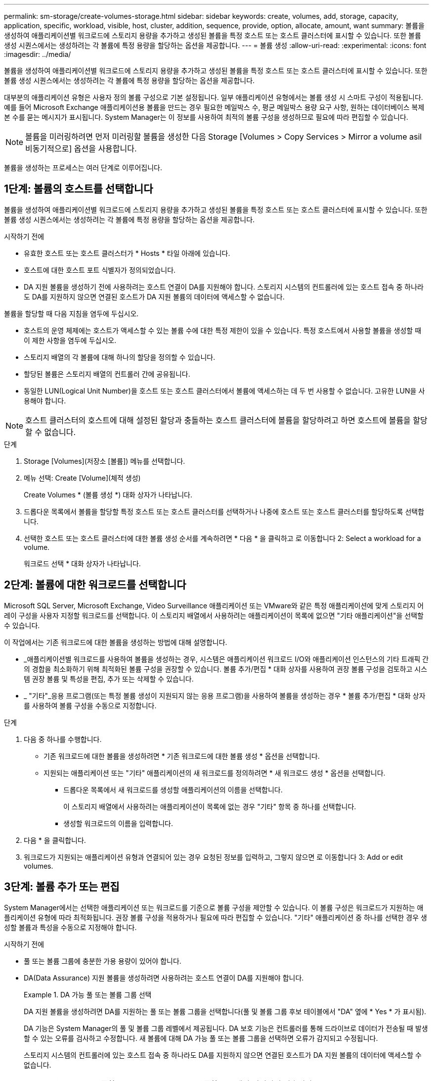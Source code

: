 ---
permalink: sm-storage/create-volumes-storage.html 
sidebar: sidebar 
keywords: create, volumes, add, storage, capacity, application, specific, workload, visible, host, cluster, addition, sequence, provide, option, allocate, amount, want 
summary: 볼륨을 생성하여 애플리케이션별 워크로드에 스토리지 용량을 추가하고 생성된 볼륨을 특정 호스트 또는 호스트 클러스터에 표시할 수 있습니다. 또한 볼륨 생성 시퀀스에서는 생성하려는 각 볼륨에 특정 용량을 할당하는 옵션을 제공합니다. 
---
= 볼륨 생성
:allow-uri-read: 
:experimental: 
:icons: font
:imagesdir: ../media/


[role="lead"]
볼륨을 생성하여 애플리케이션별 워크로드에 스토리지 용량을 추가하고 생성된 볼륨을 특정 호스트 또는 호스트 클러스터에 표시할 수 있습니다. 또한 볼륨 생성 시퀀스에서는 생성하려는 각 볼륨에 특정 용량을 할당하는 옵션을 제공합니다.

대부분의 애플리케이션 유형은 사용자 정의 볼륨 구성으로 기본 설정됩니다. 일부 애플리케이션 유형에서는 볼륨 생성 시 스마트 구성이 적용됩니다. 예를 들어 Microsoft Exchange 애플리케이션용 볼륨을 만드는 경우 필요한 메일박스 수, 평균 메일박스 용량 요구 사항, 원하는 데이터베이스 복제본 수를 묻는 메시지가 표시됩니다. System Manager는 이 정보를 사용하여 최적의 볼륨 구성을 생성하므로 필요에 따라 편집할 수 있습니다.

[NOTE]
====
볼륨을 미러링하려면 먼저 미러링할 볼륨을 생성한 다음 Storage [Volumes > Copy Services > Mirror a volume asil비동기적으로] 옵션을 사용합니다.

====
볼륨을 생성하는 프로세스는 여러 단계로 이루어집니다.



== 1단계: 볼륨의 호스트를 선택합니다

볼륨을 생성하여 애플리케이션별 워크로드에 스토리지 용량을 추가하고 생성된 볼륨을 특정 호스트 또는 호스트 클러스터에 표시할 수 있습니다. 또한 볼륨 생성 시퀀스에서는 생성하려는 각 볼륨에 특정 용량을 할당하는 옵션을 제공합니다.

.시작하기 전에
* 유효한 호스트 또는 호스트 클러스터가 * Hosts * 타일 아래에 있습니다.
* 호스트에 대한 호스트 포트 식별자가 정의되었습니다.
* DA 지원 볼륨을 생성하기 전에 사용하려는 호스트 연결이 DA를 지원해야 합니다. 스토리지 시스템의 컨트롤러에 있는 호스트 접속 중 하나라도 DA를 지원하지 않으면 연결된 호스트가 DA 지원 볼륨의 데이터에 액세스할 수 없습니다.


볼륨을 할당할 때 다음 지침을 염두에 두십시오.

* 호스트의 운영 체제에는 호스트가 액세스할 수 있는 볼륨 수에 대한 특정 제한이 있을 수 있습니다. 특정 호스트에서 사용할 볼륨을 생성할 때 이 제한 사항을 염두에 두십시오.
* 스토리지 배열의 각 볼륨에 대해 하나의 할당을 정의할 수 있습니다.
* 할당된 볼륨은 스토리지 배열의 컨트롤러 간에 공유됩니다.
* 동일한 LUN(Logical Unit Number)을 호스트 또는 호스트 클러스터에서 볼륨에 액세스하는 데 두 번 사용할 수 없습니다. 고유한 LUN을 사용해야 합니다.


[NOTE]
====
호스트 클러스터의 호스트에 대해 설정된 할당과 충돌하는 호스트 클러스터에 볼륨을 할당하려고 하면 호스트에 볼륨을 할당할 수 없습니다.

====
.단계
. Storage [Volumes](저장소 [볼륨]) 메뉴를 선택합니다.
. 메뉴 선택: Create [Volume](체적 생성)
+
Create Volumes * (볼륨 생성 *) 대화 상자가 나타납니다.

. 드롭다운 목록에서 볼륨을 할당할 특정 호스트 또는 호스트 클러스터를 선택하거나 나중에 호스트 또는 호스트 클러스터를 할당하도록 선택합니다.
. 선택한 호스트 또는 호스트 클러스터에 대한 볼륨 생성 순서를 계속하려면 * 다음 * 을 클릭하고 로 이동합니다  2: Select a workload for a volume.
+
워크로드 선택 * 대화 상자가 나타납니다.





== 2단계: 볼륨에 대한 워크로드를 선택합니다

Microsoft SQL Server, Microsoft Exchange, Video Surveillance 애플리케이션 또는 VMware와 같은 특정 애플리케이션에 맞게 스토리지 어레이 구성을 사용자 지정할 워크로드를 선택합니다. 이 스토리지 배열에서 사용하려는 애플리케이션이 목록에 없으면 "기타 애플리케이션"을 선택할 수 있습니다.

이 작업에서는 기존 워크로드에 대한 볼륨을 생성하는 방법에 대해 설명합니다.

* _애플리케이션별 워크로드를 사용하여 볼륨을 생성하는 경우, 시스템은 애플리케이션 워크로드 I/O와 애플리케이션 인스턴스의 기타 트래픽 간의 경합을 최소화하기 위해 최적화된 볼륨 구성을 권장할 수 있습니다. 볼륨 추가/편집 * 대화 상자를 사용하여 권장 볼륨 구성을 검토하고 시스템 권장 볼륨 및 특성을 편집, 추가 또는 삭제할 수 있습니다.
* _ "기타"_응용 프로그램(또는 특정 볼륨 생성이 지원되지 않는 응용 프로그램)을 사용하여 볼륨을 생성하는 경우 * 볼륨 추가/편집 * 대화 상자를 사용하여 볼륨 구성을 수동으로 지정합니다.


.단계
. 다음 중 하나를 수행합니다.
+
** 기존 워크로드에 대한 볼륨을 생성하려면 * 기존 워크로드에 대한 볼륨 생성 * 옵션을 선택합니다.
** 지원되는 애플리케이션 또는 "기타" 애플리케이션의 새 워크로드를 정의하려면 * 새 워크로드 생성 * 옵션을 선택합니다.
+
*** 드롭다운 목록에서 새 워크로드를 생성할 애플리케이션의 이름을 선택합니다.
+
이 스토리지 배열에서 사용하려는 애플리케이션이 목록에 없는 경우 "기타" 항목 중 하나를 선택합니다.

*** 생성할 워크로드의 이름을 입력합니다.




. 다음 * 을 클릭합니다.
. 워크로드가 지원되는 애플리케이션 유형과 연결되어 있는 경우 요청된 정보를 입력하고, 그렇지 않으면 로 이동합니다  3: Add or edit volumes.




== 3단계: 볼륨 추가 또는 편집

System Manager에서는 선택한 애플리케이션 또는 워크로드를 기준으로 볼륨 구성을 제안할 수 있습니다. 이 볼륨 구성은 워크로드가 지원하는 애플리케이션 유형에 따라 최적화됩니다. 권장 볼륨 구성을 적용하거나 필요에 따라 편집할 수 있습니다. "기타" 애플리케이션 중 하나를 선택한 경우 생성할 볼륨과 특성을 수동으로 지정해야 합니다.

.시작하기 전에
* 풀 또는 볼륨 그룹에 충분한 가용 용량이 있어야 합니다.
* DA(Data Assurance) 지원 볼륨을 생성하려면 사용하려는 호스트 연결이 DA를 지원해야 합니다.
+
.DA 가능 풀 또는 볼륨 그룹 선택
====
DA 지원 볼륨을 생성하려면 DA를 지원하는 풀 또는 볼륨 그룹을 선택합니다(풀 및 볼륨 그룹 후보 테이블에서 "DA" 옆에 * Yes * 가 표시됨).

DA 기능은 System Manager의 풀 및 볼륨 그룹 레벨에서 제공됩니다. DA 보호 기능은 컨트롤러를 통해 드라이브로 데이터가 전송될 때 발생할 수 있는 오류를 검사하고 수정합니다. 새 볼륨에 대해 DA 가능 풀 또는 볼륨 그룹을 선택하면 오류가 감지되고 수정됩니다.

스토리지 시스템의 컨트롤러에 있는 호스트 접속 중 하나라도 DA를 지원하지 않으면 연결된 호스트가 DA 지원 볼륨의 데이터에 액세스할 수 없습니다.


NOTE: DA는 TCP/IP를 통한 iSCSI 또는 InfiniBand를 통한 SRP에서 지원되지 않습니다.

====
* 보안이 설정된 볼륨을 생성하려면 스토리지 배열에 대한 보안 키를 생성해야 합니다.
+
.보안 가능 풀 또는 볼륨 그룹 선택
====
보안이 설정된 볼륨을 생성하려면 보안이 가능한 풀 또는 볼륨 그룹을 선택합니다(풀 및 볼륨 그룹 후보 테이블에서 "보안 가능" 옆에 * 예 * 가 표시됨).

드라이브 보안 기능은 System Manager의 풀 및 볼륨 그룹 레벨에서 제공됩니다. 보안 가능 드라이브는 스토리지 어레이에서 물리적으로 제거된 드라이브의 데이터에 대한 무단 액세스를 방지합니다. 보안이 설정된 드라이브는 쓰기 중에 데이터를 암호화하고, 읽을 때 unique_encryption key_를 사용하여 데이터를 해독합니다.

풀 또는 볼륨 그룹에는 보안이 가능한 드라이브와 비보안 가능 드라이브가 모두 포함될 수 있지만 모든 드라이브는 암호화 기능을 사용할 수 있어야 합니다.

====


풀 또는 볼륨 그룹에서 볼륨을 생성합니다. Add/Edit Volumes * (볼륨 추가/편집 *) 대화 상자에 스토리지 배열의 모든 유효한 풀 및 볼륨 그룹이 표시됩니다. 해당하는 각 풀 및 볼륨 그룹에 사용 가능한 드라이브 수와 총 사용 가능한 용량이 나타납니다.

일부 애플리케이션별 워크로드의 경우, 해당되는 각 풀 또는 볼륨 그룹은 제안된 볼륨 구성을 기준으로 제안된 용량을 표시하고 남은 사용 가능 용량을 GiB 단위로 표시합니다. 다른 워크로드의 경우 제안된 용량은 풀 또는 볼륨 그룹에 볼륨을 추가하고 보고된 용량을 지정할 때 나타납니다.

.단계
. 다른 워크로드를 선택했는지와 애플리케이션별 워크로드를 기준으로 다음 작업 중 하나를 선택하십시오.
+
** * 기타 * -- 하나 이상의 볼륨을 생성하는 데 사용할 각 풀 또는 볼륨 그룹에서 * 새 볼륨 추가 * 를 클릭합니다.
+
.필드 세부 정보
====
[cols="1a,3a"]
|===
| 필드에 입력합니다 | 설명 


 a| 
볼륨 이름
 a| 
볼륨을 생성하는 동안 System Manager에서 볼륨에 기본 이름을 할당합니다. 기본 이름을 그대로 사용하거나 볼륨에 저장된 데이터의 유형을 나타내는 추가 설명을 제공할 수 있습니다.



 a| 
보고된 용량
 a| 
새 볼륨의 용량과 사용할 용량 단위(MiB, GiB 또는 TiB)를 정의합니다. 일반 볼륨 * 의 경우 최소 용량은 1MiB이고 최대 용량은 풀 또는 볼륨 그룹의 드라이브 수와 용량에 따라 결정됩니다.

복제 서비스(스냅샷 이미지, 스냅샷 볼륨, 볼륨 복사본, 원격 미러)에도 스토리지 용량이 필요하므로 표준 볼륨에 모든 용량을 할당하지 마십시오.

풀의 용량은 4GiB 단위로 할당됩니다. 4GiB의 배수에 포함되지 않은 용량은 할당되지만 사용할 수 없습니다. 전체 용량을 사용할 수 있도록 용량을 4GiB 단위로 지정합니다. 사용할 수 없는 용량이 있는 경우, 볼륨을 다시 얻을 수 있는 유일한 방법은 볼륨의 용량을 늘리는 것입니다.



 a| 
세그먼트 크기
 a| 
에는 볼륨 그룹의 볼륨에만 표시되는 세그먼트 크기 조정 설정이 나와 있습니다. 세그먼트 크기를 변경하여 성능을 최적화할 수 있습니다.

* 허용되는 세그먼트 크기 전환 * -- System Manager는 허용되는 세그먼트 크기 전환을 결정합니다. 현재 세그먼트 크기에서 잘못 전환되는 세그먼트 크기는 드롭다운 목록에서 사용할 수 없습니다. 허용되는 전이는 일반적으로 현재 세그먼트 크기의 두 배 또는 절반입니다. 예를 들어 현재 볼륨 세그먼트 크기가 32KiB인 경우 16KiB 또는 64KiB의 새 볼륨 세그먼트 크기가 허용됩니다.

* SSD 캐시 사용 볼륨 * -- SSD 캐시 사용 볼륨에 대해 4KiB 세그먼트 크기를 지정할 수 있습니다. 작은 블록 입출력 작업을 처리하는 SSD Cache 지원 볼륨(예: 16KiB 입출력 블록 크기 이하)에 대해서만 4KiB 세그먼트 크기를 선택해야 합니다. 대규모 블록 순차적 작업을 처리하는 SSD Cache 지원 볼륨의 세그먼트 크기로 4KiB를 선택하면 성능에 영향을 미칠 수 있습니다.

* 세그먼트 크기를 변경하는 시간 * -- 볼륨의 세그먼트 크기를 변경하는 시간은 다음 변수에 따라 다릅니다.

*** 호스트로부터의 I/O 로드
*** 볼륨의 수정 우선 순위입니다
*** 볼륨 그룹의 드라이브 수입니다
*** 드라이브 채널 수입니다
*** 스토리지 어레이 컨트롤러의 처리 능력


볼륨의 세그먼트 크기를 변경하면 I/O 성능에 영향을 미치지만 데이터를 계속 사용할 수 있습니다.



 a| 
보안 가능
 a| 
* 예 * 는 풀 또는 볼륨 그룹의 드라이브가 보안 가능한 경우에만 "보안 가능" 옆에 표시됩니다.

드라이브 보안은 스토리지 어레이에서 물리적으로 제거된 드라이브의 데이터에 대한 무단 액세스를 방지합니다. 이 옵션은 드라이브 보안 기능이 설정되어 있고 스토리지 배열에 대한 보안 키가 설정된 경우에만 사용할 수 있습니다.

풀 또는 볼륨 그룹에는 보안이 가능한 드라이브와 비보안 가능 드라이브가 모두 포함될 수 있지만 모든 드라이브는 암호화 기능을 사용할 수 있어야 합니다.



 a| 
DA
 a| 
* 예 * 는 풀 또는 볼륨 그룹의 드라이브가 DA(Data Assurance)를 지원하는 경우에만 "DA" 옆에 표시됩니다.

DA는 전체 스토리지 시스템에서 데이터 무결성을 높입니다. DA를 사용하면 데이터를 컨트롤러를 통해 드라이브로 전송할 때 발생할 수 있는 오류를 스토리지 어레이에서 확인할 수 있습니다. 새 볼륨에 DA를 사용하면 오류가 감지됩니다.

|===
====
** * 애플리케이션별 워크로드 * -- * 다음 * 을 클릭하여 선택한 워크로드에 대해 시스템 권장 볼륨 및 특성을 수락하거나 * 볼륨 편집 * 을 클릭하여 선택한 워크로드에 대해 시스템 권장 볼륨 및 특성을 변경, 추가 또는 삭제합니다.
+
.필드 세부 정보
====
[cols="1a,3a"]
|===
| 필드에 입력합니다 | 설명 


 a| 
볼륨 이름
 a| 
볼륨을 생성하는 동안 System Manager에서 볼륨에 기본 이름을 할당합니다. 기본 이름을 그대로 사용하거나 볼륨에 저장된 데이터의 유형을 나타내는 추가 설명을 제공할 수 있습니다.



 a| 
보고된 용량
 a| 
새 볼륨의 용량과 사용할 용량 단위(MiB, GiB 또는 TiB)를 정의합니다. 일반 볼륨 * 의 경우 최소 용량은 1MiB이고 최대 용량은 풀 또는 볼륨 그룹의 드라이브 수와 용량에 따라 결정됩니다.

복제 서비스(스냅샷 이미지, 스냅샷 볼륨, 볼륨 복사본, 원격 미러)에도 스토리지 용량이 필요하므로 표준 볼륨에 모든 용량을 할당하지 마십시오.

풀의 용량은 4GiB 단위로 할당됩니다. 4GiB의 배수에 포함되지 않은 용량은 할당되지만 사용할 수 없습니다. 전체 용량을 사용할 수 있도록 용량을 4GiB 단위로 지정합니다. 사용할 수 없는 용량이 있는 경우, 볼륨을 다시 얻을 수 있는 유일한 방법은 볼륨의 용량을 늘리는 것입니다.



 a| 
볼륨 유형
 a| 
볼륨 유형은 애플리케이션별 워크로드에 대해 생성한 볼륨 유형을 나타냅니다.



 a| 
세그먼트 크기
 a| 
에는 볼륨 그룹의 볼륨에만 표시되는 세그먼트 크기 조정 설정이 나와 있습니다. 세그먼트 크기를 변경하여 성능을 최적화할 수 있습니다.

* 허용되는 세그먼트 크기 전환 * -- System Manager는 허용되는 세그먼트 크기 전환을 결정합니다. 현재 세그먼트 크기에서 잘못 전환되는 세그먼트 크기는 드롭다운 목록에서 사용할 수 없습니다. 허용되는 전이는 일반적으로 현재 세그먼트 크기의 두 배 또는 절반입니다. 예를 들어 현재 볼륨 세그먼트 크기가 32KiB인 경우 16KiB 또는 64KiB의 새 볼륨 세그먼트 크기가 허용됩니다.

* SSD 캐시 사용 볼륨 * -- SSD 캐시 사용 볼륨에 대해 4KiB 세그먼트 크기를 지정할 수 있습니다. 작은 블록 입출력 작업을 처리하는 SSD Cache 지원 볼륨(예: 16KiB 입출력 블록 크기 이하)에 대해서만 4KiB 세그먼트 크기를 선택해야 합니다. 대규모 블록 순차적 작업을 처리하는 SSD Cache 지원 볼륨의 세그먼트 크기로 4KiB를 선택하면 성능에 영향을 미칠 수 있습니다.

* 세그먼트 크기를 변경하는 시간 * -- 볼륨의 세그먼트 크기를 변경하는 시간은 다음 변수에 따라 다릅니다.

*** 호스트로부터의 I/O 로드
*** 볼륨의 수정 우선 순위입니다
*** 볼륨 그룹의 드라이브 수입니다
*** 드라이브 채널 수입니다
*** 스토리지 어레이 컨트롤러의 처리 능력 볼륨의 세그먼트 크기를 변경하면 I/O 성능에 영향을 미치지만 데이터를 계속 사용할 수 있습니다.




 a| 
보안 가능
 a| 
* 예 * 는 풀 또는 볼륨 그룹의 드라이브가 보안 가능한 경우에만 "보안 가능" 옆에 표시됩니다.

드라이브 보안은 스토리지 어레이에서 물리적으로 제거된 드라이브의 데이터에 대한 무단 액세스를 방지합니다. 이 옵션은 드라이브 보안 기능이 설정되어 있고 스토리지 배열에 대한 보안 키가 설정된 경우에만 사용할 수 있습니다.

풀 또는 볼륨 그룹에는 보안이 가능한 드라이브와 비보안 가능 드라이브가 모두 포함될 수 있지만 모든 드라이브는 암호화 기능을 사용할 수 있어야 합니다.



 a| 
DA
 a| 
* 예 * 는 풀 또는 볼륨 그룹의 드라이브가 DA(Data Assurance)를 지원하는 경우에만 "DA" 옆에 표시됩니다.

DA는 전체 스토리지 시스템에서 데이터 무결성을 높입니다. DA를 사용하면 데이터를 컨트롤러를 통해 드라이브로 전송할 때 발생할 수 있는 오류를 스토리지 어레이에서 확인할 수 있습니다. 새 볼륨에 DA를 사용하면 오류가 감지됩니다.

|===
====


. 선택한 응용 프로그램에 대한 볼륨 생성 순서를 계속하려면 * 다음 * 을 클릭하고 로 이동합니다  4: Review volume configuration.




== 4단계: 볼륨 구성을 검토합니다

생성하려는 볼륨의 요약을 검토하고 필요한 사항을 변경합니다.

.단계
. 생성할 볼륨을 검토합니다. 변경하려면 * 뒤로 * 를 클릭합니다.
. 볼륨 구성이 만족스러우면 * 마침 * 을 클릭합니다.


System Manager는 선택한 풀 및 볼륨 그룹에 새 볼륨을 생성한 다음 All Volumes 테이블에 새 볼륨을 표시합니다.

.작업을 마친 후
* 응용 프로그램이 볼륨을 사용할 수 있도록 응용 프로그램 호스트에서 필요한 모든 운영 체제 수정을 수행합니다.
* 호스트 기반 핫 애드(hot_add) 유틸리티나 운영 체제별 유틸리티(타사 공급업체에서 제공)를 실행한 다음 '디바이스' 유틸리티를 실행하여 볼륨 이름을 호스트 스토리지 배열 이름과 상호 연관시킵니다.
+
Hot_add 유틸리티와 '장치' 유틸리티는 'Mutils' 패키지의 일부로 포함되어 있습니다. 'Utils' 패키지는 호스트에서 스토리지 배열의 내용을 확인하는 유틸리티 모음입니다. SANtricity 소프트웨어 설치의 일부로 포함되어 있습니다.


